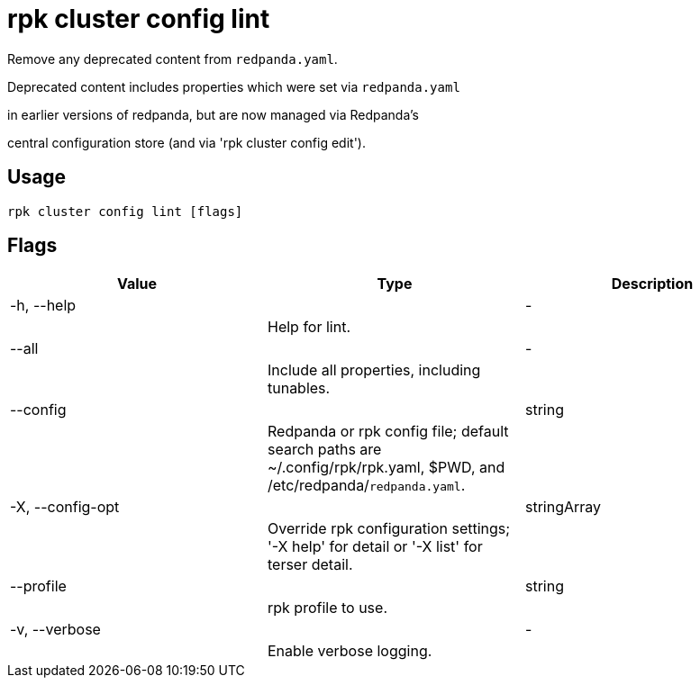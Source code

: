 = rpk cluster config lint
:description: rpk cluster config lint

Remove any deprecated content from `redpanda.yaml`.

Deprecated content includes properties which were set via `redpanda.yaml`
in earlier versions of redpanda, but are now managed via Redpanda's
central configuration store (and via 'rpk cluster config edit').

== Usage

[,bash]
----
rpk cluster config lint [flags]
----

== Flags

[cols="1m,1a,2a]
|===
|*Value* |*Type* |*Description*

|-h, --help ||- ||Help for lint. |

|--all ||- ||Include all properties, including tunables. |

|--config ||string ||Redpanda or rpk config file; default search paths are ~/.config/rpk/rpk.yaml, $PWD, and /etc/redpanda/`redpanda.yaml`. |

|-X, --config-opt ||stringArray ||Override rpk configuration settings; '-X help' for detail or '-X list' for terser detail. |

|--profile ||string ||rpk profile to use. |

|-v, --verbose ||- ||Enable verbose logging. |
|===
